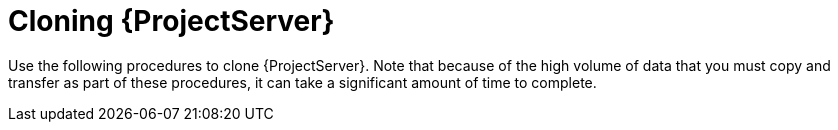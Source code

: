 :_mod-docs-content-type: CONCEPT

[id="cloning-{project-context}-server"]
= Cloning {ProjectServer}

Use the following procedures to clone {ProjectServer}.
Note that because of the high volume of data that you must copy and transfer as part of these procedures, it can take a significant amount of time to complete.
